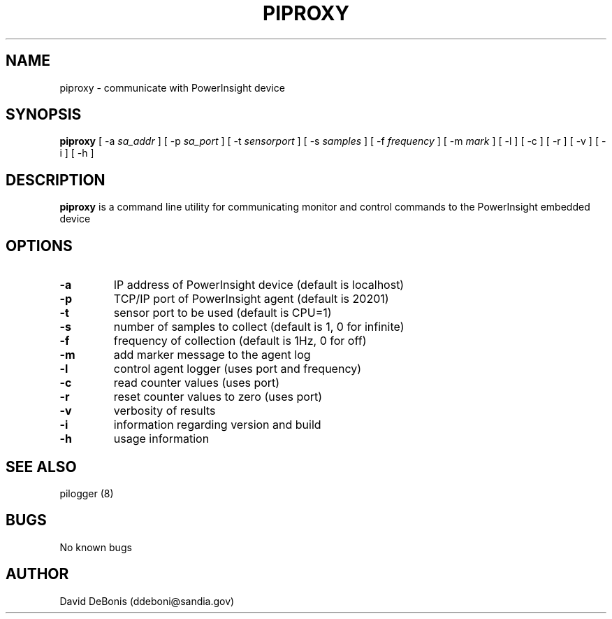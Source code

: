 .\" Manpage for piproxy
.\" Contact ddeboni@sandia.gov to correct errors or typos
.TH PIPROXY 8 "28 May 2014" Linux "piproxy man page"
.SH NAME
piproxy \- communicate with PowerInsight device
.SH SYNOPSIS
\fBpiproxy\fP [ -a \fIsa_addr\fP ] [ -p \fIsa_port\fP ]
[ -t \fIsensorport\fP ] [ -s \fIsamples\fP ] [ -f \fIfrequency\fP ]
[ -m \fImark\fP ] [ -l ] [ -c ] [ -r ] [ -v ] [ -i ] [ -h ]
.SH DESCRIPTION
\fBpiproxy\fP is a command line utility for communicating monitor
and control commands to the PowerInsight embedded device
.SH OPTIONS
.IP \fB-a\fP
IP address of PowerInsight device (default is localhost)
.IP \fB-p\fP
TCP/IP port of PowerInsight agent (default is 20201)
.IP \fB-t\fP
sensor port to be used (default is CPU=1)
.IP \fB-s\fP
number of samples to collect (default is 1, 0 for infinite)
.IP \fB-f\fP
frequency of collection (default is 1Hz, 0 for off)
.IP \fB-m\fP
add marker message to the agent log
.IP \fB-l\fP
control agent logger (uses port and frequency)
.IP \fB-c\fP
read counter values (uses port)
.IP \fB-r\fP
reset counter values to zero (uses port)
.IP \fB-v\fP
verbosity of results
.IP \fB-i\fP
information regarding version and build
.IP \fB-h\fP
usage information
.SH "SEE ALSO"
pilogger (8)
.SH BUGS
No known bugs
.SH AUTHOR
David DeBonis (ddeboni@sandia.gov)
